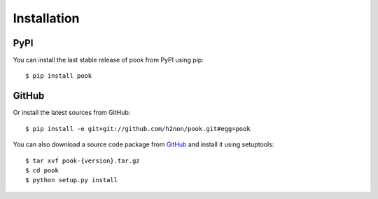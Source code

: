 Installation
============

PyPI
----

You can install the last stable release of pook from PyPI using pip::

    $ pip install pook

GitHub
------

Or install the latest sources from GitHub::

    $ pip install -e git+git://github.com/h2non/pook.git#egg=pook

You can also download a source code package from `GitHub <https://github.com/h2non/pook/tags>`_ and install it using setuptools::

    $ tar xvf pook-{version}.tar.gz
    $ cd pook
    $ python setup.py install
